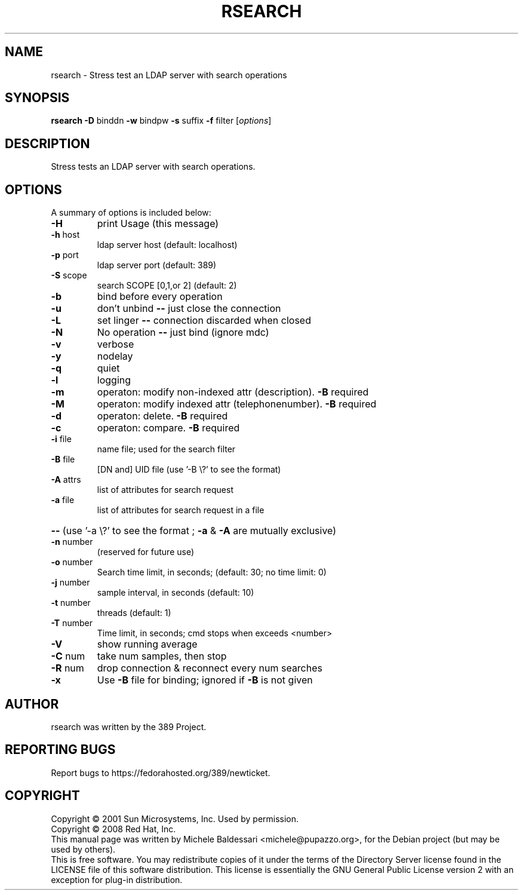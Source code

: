 .\"                                      Hey, EMACS: -*- nroff -*-
.\" First parameter, NAME, should be all caps
.\" Second parameter, SECTION, should be 1-8, maybe w/ subsection
.\" other parameters are allowed: see man(7), man(1)
.TH RSEARCH 1 "May 18, 2008"
.\" Please adjust this date whenever revising the manpage.
.\"
.\" Some roff macros, for reference:
.\" .nh        disable hyphenation
.\" .hy        enable hyphenation
.\" .ad l      left justify
.\" .ad b      justify to both left and right margins
.\" .nf        disable filling
.\" .fi        enable filling
.\" .br        insert line break
.\" .sp <n>    insert n+1 empty lines
.\" for manpage-specific macros, see man(7)
.SH NAME
rsearch \- Stress test an LDAP server with search operations
.SH SYNOPSIS
.B rsearch
\fB\-D\fR binddn \fB\-w\fR bindpw \fB\-s\fR suffix \fB\-f\fR filter [\fIoptions\fR]
.PP
.SH DESCRIPTION
Stress tests an LDAP server with search operations.
.PP
.\" TeX users may be more comfortable with the \fB<whatever>\fP and
.\" \fI<whatever>\fP escape sequences to invode bold face and italics, 
.\" respectively.
.SH OPTIONS
A summary of options is included below:
.TP
.B \-H
print Usage (this message)
.TP
.B \fB\-h\fR host
ldap server host (default: localhost)
.TP
.B \fB\-p\fR port
ldap server port (default: 389)
.TP
.B \fB\-S\fR scope
search SCOPE [0,1,or 2]  (default: 2)
.TP
.B \fB\-b\fR
bind before every operation
.TP
.B \fB\-u\fR
don't unbind \fB\-\-\fR just close the connection
.TP
.B \fB\-L\fR
set linger \fB\-\-\fR connection discarded when closed
.TP
.B \fB\-N\fR
No operation \fB\-\-\fR just bind (ignore mdc)
.TP
.B \fB\-v\fR
verbose
.TP
.B \fB\-y\fR
nodelay
.TP
.B \fB\-q\fR
quiet
.TP
.B \fB\-l\fR
logging
.TP
.B \fB\-m\fR
operaton: modify non\-indexed attr (description). \fB\-B\fR required
.TP
.B \fB\-M\fR
operaton: modify indexed attr (telephonenumber). \fB\-B\fR required
.TP
.B \fB\-d\fR
operaton: delete. \fB\-B\fR required
.TP
.B \fB\-c\fR
operaton: compare. \fB\-B\fR required
.TP
.B \fB\-i\fR file
name file; used for the search filter
.TP
.B \fB\-B\fR file
[DN and] UID file (use '\-B \e?' to see the format)
.TP
.B \fB\-A\fR attrs
list of attributes for search request
.TP
.B \fB\-a\fR file
list of attributes for search request in a file
.HP
.B \fB\-\-\fR (use '\-a \e?' to see the format ; \fB\-a\fR & \fB\-A\fR are mutually exclusive)
.PP
.TP
.B \fB\-n\fR number
(reserved for future use)
.TP
.B \fB\-o\fR number
Search time limit, in seconds; (default: 30; no time limit: 0)
.TP
.B \fB\-j\fR number
sample interval, in seconds  (default: 10)
.TP
.B \fB\-t\fR number
threads  (default: 1)
.TP
.B \fB\-T\fR number
Time limit, in seconds; cmd stops when exceeds <number>
.TP
.B \fB\-V\fR
show running average
.TP
.B \fB\-C\fR num
take num samples, then stop
.TP
.B \fB\-R\fR num
drop connection & reconnect every num searches
.TP
.B \fB\-x\fR
Use \fB\-B\fR file for binding; ignored if \fB\-B\fR is not given
.br
.SH AUTHOR
rsearch was written by the 389 Project.
.SH "REPORTING BUGS"
Report bugs to https://fedorahosted.org/389/newticket.
.SH COPYRIGHT
Copyright \(co 2001 Sun Microsystems, Inc. Used by permission.
.br
Copyright \(co 2008 Red Hat, Inc.
.br
This manual page was written by Michele Baldessari <michele@pupazzo.org>,
for the Debian project (but may be used by others).
.br
This is free software.  You may redistribute copies of it under the terms of
the Directory Server license found in the LICENSE file of this
software distribution.  This license is essentially the GNU General Public
License version 2 with an exception for plug-in distribution.
